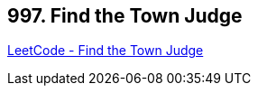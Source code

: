 == 997. Find the Town Judge

https://leetcode.com/problems/find-the-town-judge/[LeetCode - Find the Town Judge]

